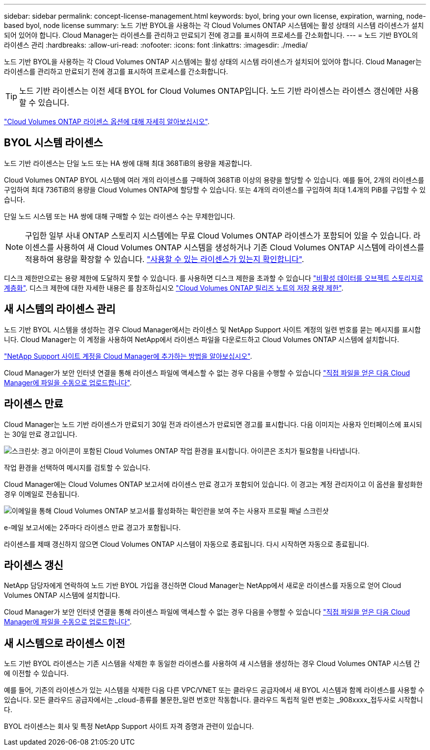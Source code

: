 ---
sidebar: sidebar 
permalink: concept-license-management.html 
keywords: byol, bring your own license, expiration, warning, node-based byol, node license 
summary: 노드 기반 BYOL을 사용하는 각 Cloud Volumes ONTAP 시스템에는 활성 상태의 시스템 라이센스가 설치되어 있어야 합니다. Cloud Manager는 라이센스를 관리하고 만료되기 전에 경고를 표시하여 프로세스를 간소화합니다. 
---
= 노드 기반 BYOL의 라이센스 관리
:hardbreaks:
:allow-uri-read: 
:nofooter: 
:icons: font
:linkattrs: 
:imagesdir: ./media/


[role="lead"]
노드 기반 BYOL을 사용하는 각 Cloud Volumes ONTAP 시스템에는 활성 상태의 시스템 라이센스가 설치되어 있어야 합니다. Cloud Manager는 라이센스를 관리하고 만료되기 전에 경고를 표시하여 프로세스를 간소화합니다.


TIP: 노드 기반 라이센스는 이전 세대 BYOL for Cloud Volumes ONTAP입니다. 노드 기반 라이센스는 라이센스 갱신에만 사용할 수 있습니다.

link:concept-licensing.html["Cloud Volumes ONTAP 라이센스 옵션에 대해 자세히 알아보십시오"].



== BYOL 시스템 라이센스

노드 기반 라이센스는 단일 노드 또는 HA 쌍에 대해 최대 368TiB의 용량을 제공합니다.

Cloud Volumes ONTAP BYOL 시스템에 여러 개의 라이센스를 구매하여 368TiB 이상의 용량을 할당할 수 있습니다. 예를 들어, 2개의 라이센스를 구입하여 최대 736TiB의 용량을 Cloud Volumes ONTAP에 할당할 수 있습니다. 또는 4개의 라이센스를 구입하여 최대 1.4개의 PiB를 구입할 수 있습니다.

단일 노드 시스템 또는 HA 쌍에 대해 구매할 수 있는 라이센스 수는 무제한입니다.


NOTE: 구입한 일부 사내 ONTAP 스토리지 시스템에는 무료 Cloud Volumes ONTAP 라이센스가 포함되어 있을 수 있습니다. 라이센스를 사용하여 새 Cloud Volumes ONTAP 시스템을 생성하거나 기존 Cloud Volumes ONTAP 시스템에 라이센스를 적용하여 용량을 확장할 수 있습니다. https://docs.netapp.com/us-en/cloud-manager-ontap-onprem/task-managing-ontap.html#viewing-unused-cloud-volumes-ontap-licenses["사용할 수 있는 라이센스가 있는지 확인합니다"^].

디스크 제한만으로는 용량 제한에 도달하지 못할 수 있습니다. 를 사용하면 디스크 제한을 초과할 수 있습니다 link:concept-data-tiering.html["비활성 데이터를 오브젝트 스토리지로 계층화"]. 디스크 제한에 대한 자세한 내용은 를 참조하십시오 https://docs.netapp.com/us-en/cloud-volumes-ontap-relnotes/["Cloud Volumes ONTAP 릴리즈 노트의 저장 용량 제한"^].



== 새 시스템의 라이센스 관리

노드 기반 BYOL 시스템을 생성하는 경우 Cloud Manager에서는 라이센스 및 NetApp Support 사이트 계정의 일련 번호를 묻는 메시지를 표시합니다. Cloud Manager는 이 계정을 사용하여 NetApp에서 라이센스 파일을 다운로드하고 Cloud Volumes ONTAP 시스템에 설치합니다.

https://docs.netapp.com/us-en/cloud-manager-setup-admin/task-adding-nss-accounts.html["NetApp Support 사이트 계정을 Cloud Manager에 추가하는 방법을 알아보십시오"^].

Cloud Manager가 보안 인터넷 연결을 통해 라이센스 파일에 액세스할 수 없는 경우 다음을 수행할 수 있습니다 link:task-manage-node-licenses.html["직접 파일을 얻은 다음 Cloud Manager에 파일을 수동으로 업로드합니다"].



== 라이센스 만료

Cloud Manager는 노드 기반 라이센스가 만료되기 30일 전과 라이센스가 만료되면 경고를 표시합니다. 다음 이미지는 사용자 인터페이스에 표시되는 30일 만료 경고입니다.

image:screenshot_warning.gif["스크린샷: 경고 아이콘이 포함된 Cloud Volumes ONTAP 작업 환경을 표시합니다. 아이콘은 조치가 필요함을 나타냅니다."]

작업 환경을 선택하여 메시지를 검토할 수 있습니다.

Cloud Manager에는 Cloud Volumes ONTAP 보고서에 라이센스 만료 경고가 포함되어 있습니다. 이 경고는 계정 관리자이고 이 옵션을 활성화한 경우 이메일로 전송됩니다.

image:screenshot_cvo_report.gif["이메일을 통해 Cloud Volumes ONTAP 보고서를 활성화하는 확인란을 보여 주는 사용자 프로필 패널 스크린샷"]

e-메일 보고서에는 2주마다 라이센스 만료 경고가 포함됩니다.

라이센스를 제때 갱신하지 않으면 Cloud Volumes ONTAP 시스템이 자동으로 종료됩니다. 다시 시작하면 자동으로 종료됩니다.



== 라이센스 갱신

NetApp 담당자에게 연락하여 노드 기반 BYOL 가입을 갱신하면 Cloud Manager는 NetApp에서 새로운 라이센스를 자동으로 얻어 Cloud Volumes ONTAP 시스템에 설치합니다.

Cloud Manager가 보안 인터넷 연결을 통해 라이센스 파일에 액세스할 수 없는 경우 다음을 수행할 수 있습니다 link:task-manage-node-licenses.html["직접 파일을 얻은 다음 Cloud Manager에 파일을 수동으로 업로드합니다"].



== 새 시스템으로 라이센스 이전

노드 기반 BYOL 라이센스는 기존 시스템을 삭제한 후 동일한 라이센스를 사용하여 새 시스템을 생성하는 경우 Cloud Volumes ONTAP 시스템 간에 이전할 수 있습니다.

예를 들어, 기존의 라이센스가 있는 시스템을 삭제한 다음 다른 VPC/VNET 또는 클라우드 공급자에서 새 BYOL 시스템과 함께 라이센스를 사용할 수 있습니다. 모든 클라우드 공급자에서는 _cloud-종류를 불문한_일련 번호만 작동합니다. 클라우드 독립적 일련 번호는 _908xxxx_접두사로 시작합니다.

BYOL 라이센스는 회사 및 특정 NetApp Support 사이트 자격 증명과 관련이 있습니다.
